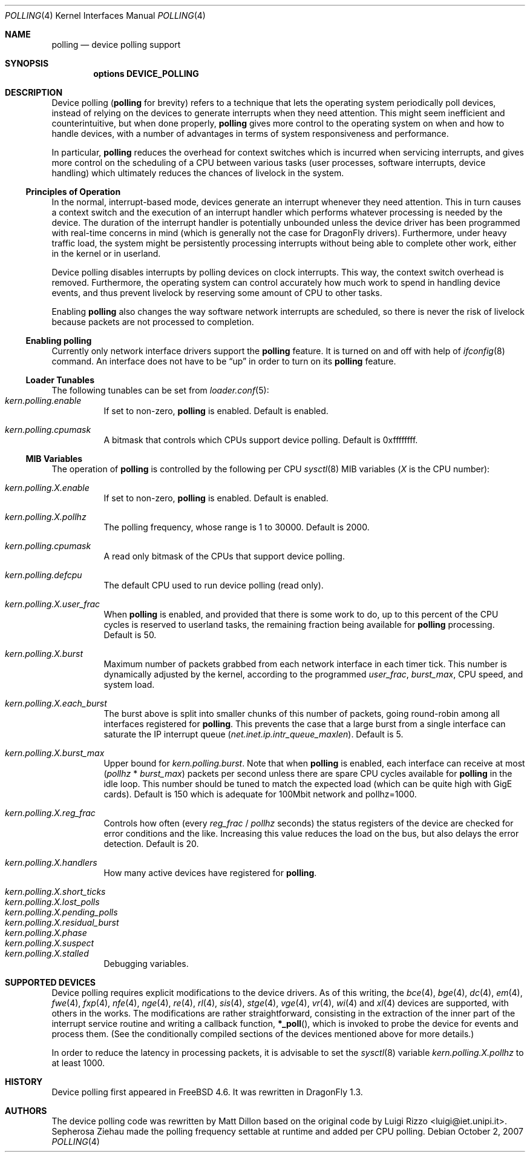 .\" Copyright (c) 2002 Luigi Rizzo
.\" All rights reserved.
.\"
.\" Redistribution and use in source and binary forms, with or without
.\" modification, are permitted provided that the following conditions
.\" are met:
.\" 1. Redistributions of source code must retain the above copyright
.\"    notice, this list of conditions and the following disclaimer.
.\" 2. Redistributions in binary form must reproduce the above copyright
.\"    notice, this list of conditions and the following disclaimer in the
.\"    documentation and/or other materials provided with the distribution.
.\"
.\" THIS SOFTWARE IS PROVIDED BY THE AUTHOR AND CONTRIBUTORS ``AS IS'' AND
.\" ANY EXPRESS OR IMPLIED WARRANTIES, INCLUDING, BUT NOT LIMITED TO, THE
.\" IMPLIED WARRANTIES OF MERCHANTABILITY AND FITNESS FOR A PARTICULAR PURPOSE
.\" ARE DISCLAIMED.  IN NO EVENT SHALL THE AUTHOR OR CONTRIBUTORS BE LIABLE
.\" FOR ANY DIRECT, INDIRECT, INCIDENTAL, SPECIAL, EXEMPLARY, OR CONSEQUENTIAL
.\" DAMAGES (INCLUDING, BUT NOT LIMITED TO, PROCUREMENT OF SUBSTITUTE GOODS
.\" OR SERVICES; LOSS OF USE, DATA, OR PROFITS; OR BUSINESS INTERRUPTION)
.\" HOWEVER CAUSED AND ON ANY THEORY OF LIABILITY, WHETHER IN CONTRACT, STRICT
.\" LIABILITY, OR TORT (INCLUDING NEGLIGENCE OR OTHERWISE) ARISING IN ANY WAY
.\" OUT OF THE USE OF THIS SOFTWARE, EVEN IF ADVISED OF THE POSSIBILITY OF
.\" SUCH DAMAGE.
.\"
.\" $FreeBSD: src/share/man/man4/polling.4,v 1.27 2007/04/06 14:25:14 brueffer Exp $
.\" $DragonFly: src/share/man/man4/polling.4,v 1.13 2007/11/03 07:35:52 swildner Exp $
.\"
.Dd October 2, 2007
.Dt POLLING 4
.Os
.Sh NAME
.Nm polling
.Nd device polling support
.Sh SYNOPSIS
.Cd "options DEVICE_POLLING"
.Sh DESCRIPTION
Device polling
.Nm (
for brevity) refers to a technique that
lets the operating system periodically poll devices, instead of
relying on the devices to generate interrupts when they need attention.
This might seem inefficient and counterintuitive, but when done
properly,
.Nm
gives more control to the operating system on
when and how to handle devices, with a number of advantages in terms
of system responsiveness and performance.
.Pp
In particular,
.Nm
reduces the overhead for context
switches which is incurred when servicing interrupts, and
gives more control on the scheduling of a CPU between various
tasks (user processes, software interrupts, device handling)
which ultimately reduces the chances of livelock in the system.
.Ss Principles of Operation
In the normal, interrupt-based mode, devices generate an interrupt
whenever they need attention.
This in turn causes a
context switch and the execution of an interrupt handler
which performs whatever processing is needed by the device.
The duration of the interrupt handler is potentially unbounded
unless the device driver has been programmed with real-time
concerns in mind (which is generally not the case for
.Dx
drivers).
Furthermore, under heavy traffic load, the system might be
persistently processing interrupts without being able to
complete other work, either in the kernel or in userland.
.Pp
Device polling disables interrupts by polling devices on clock
interrupts.
This way, the context switch overhead is removed.
Furthermore,
the operating system can control accurately how much work to spend
in handling device events, and thus prevent livelock by reserving
some amount of CPU to other tasks.
.Pp
Enabling
.Nm
also changes the way software network interrupts
are scheduled, so there is never the risk of livelock because
packets are not processed to completion.
.Ss Enabling polling
Currently only network interface drivers support the
.Nm
feature.
It is turned on and off with help of
.Xr ifconfig 8
command.
An interface does not have to be
.Dq up
in order to turn on its
.Nm
feature.
.Ss Loader Tunables
The following tunables can be set from
.Xr loader.conf 5 :
.Bl -tag -width indent -compact
.It Va kern.polling.enable
If set to non-zero,
.Nm
is enabled.
Default is enabled.
.Pp
.It Va kern.polling.cpumask
A bitmask that controls which CPUs support device polling.
Default is 0xffffffff.
.El
.Ss MIB Variables
The operation of
.Nm
is controlled by the following per CPU
.Xr sysctl 8
MIB variables
.Em ( X
is the CPU number):
.Pp
.Bl -tag -width indent -compact
.It Va kern.polling.X.enable
If set to non-zero,
.Nm
is enabled.
Default is enabled.
.Pp
.It Va kern.polling.X.pollhz
The polling frequency, whose range is 1 to 30000.
Default is 2000.
.Pp
.It Va kern.polling.cpumask
A read only bitmask of the CPUs that support device polling.
.Pp
.It Va kern.polling.defcpu
The default CPU used to run device polling (read only).
.Pp
.It Va kern.polling.X.user_frac
When
.Nm
is enabled, and provided that there is some work to do,
up to this percent of the CPU cycles is reserved to userland tasks,
the remaining fraction being available for
.Nm
processing.
Default is 50.
.Pp
.It Va kern.polling.X.burst
Maximum number of packets grabbed from each network interface in
each timer tick.
This number is dynamically adjusted by the kernel,
according to the programmed
.Va user_frac , burst_max ,
CPU speed, and system load.
.Pp
.It Va kern.polling.X.each_burst
The burst above is split into smaller chunks of this number of
packets, going round-robin among all interfaces registered for
.Nm .
This prevents the case that a large burst from a single interface
can saturate the IP interrupt queue
.Pq Va net.inet.ip.intr_queue_maxlen .
Default is 5.
.Pp
.It Va kern.polling.X.burst_max
Upper bound for
.Va kern.polling.burst .
Note that when
.Nm
is enabled, each interface can receive at most
.Pq Va pollhz No * Va burst_max
packets per second unless there are spare CPU cycles available for
.Nm
in the idle loop.
This number should be tuned to match the expected load
(which can be quite high with GigE cards).
Default is 150 which is adequate for 100Mbit network and pollhz=1000.
.Pp
.It Va kern.polling.X.reg_frac
Controls how often (every
.Va reg_frac No / Va pollhz
seconds) the status registers of the device are checked for error
conditions and the like.
Increasing this value reduces the load on the bus, but also delays
the error detection.
Default is 20.
.Pp
.It Va kern.polling.X.handlers
How many active devices have registered for
.Nm .
.Pp
.It Va kern.polling.X.short_ticks
.It Va kern.polling.X.lost_polls
.It Va kern.polling.X.pending_polls
.It Va kern.polling.X.residual_burst
.It Va kern.polling.X.phase
.It Va kern.polling.X.suspect
.It Va kern.polling.X.stalled
Debugging variables.
.El
.Sh SUPPORTED DEVICES
Device polling requires explicit modifications to the device drivers.
As of this writing, the
.Xr bce 4 ,
.Xr bge 4 ,
.Xr dc 4 ,
.Xr em 4 ,
.Xr fwe 4 ,
.Xr fxp 4 ,
.Xr nfe 4 ,
.Xr nge 4 ,
.Xr re 4 ,
.Xr rl 4 ,
.Xr sis 4 ,
.Xr stge 4 ,
.Xr vge 4 ,
.Xr vr 4 ,
.Xr wi 4
and
.Xr xl 4
devices are supported, with others in the works.
The modifications are rather straightforward, consisting in
the extraction of the inner part of the interrupt service routine
and writing a callback function,
.Fn *_poll ,
which is invoked
to probe the device for events and process them.
(See the
conditionally compiled sections of the devices mentioned above
for more details.)
.Pp
In order to reduce the latency in processing packets,
it is advisable to set the
.Xr sysctl 8
variable
.Va kern.polling.X.pollhz
to at least 1000.
.Sh HISTORY
Device polling first appeared in
.Fx 4.6 .
It was rewritten in
.Dx 1.3 .
.Sh AUTHORS
.An -nosplit
The device polling code was rewritten by
.An Matt Dillon
based on the original code by
.An Luigi Rizzo Aq luigi@iet.unipi.it .
.An Sepherosa Ziehau
made the polling frequency settable at runtime and added per CPU polling.
